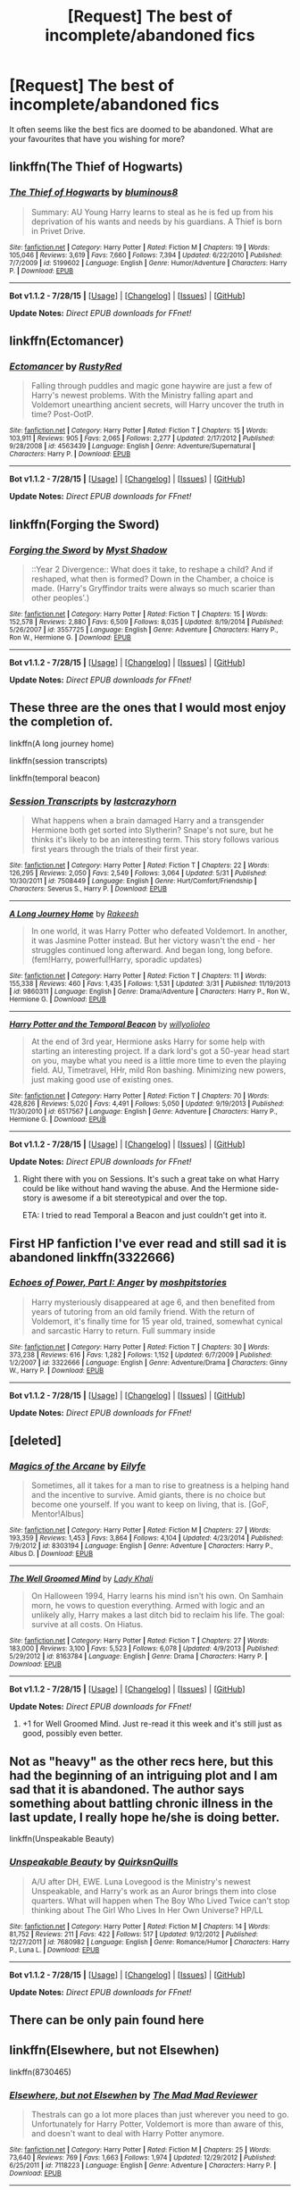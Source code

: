#+TITLE: [Request] The best of incomplete/abandoned fics

* [Request] The best of incomplete/abandoned fics
:PROPERTIES:
:Score: 10
:DateUnix: 1440177603.0
:DateShort: 2015-Aug-21
:FlairText: Request
:END:
It often seems like the best fics are doomed to be abandoned. What are your favourites that have you wishing for more?


** linkffn(The Thief of Hogwarts)
:PROPERTIES:
:Score: 11
:DateUnix: 1440178136.0
:DateShort: 2015-Aug-21
:END:

*** [[http://www.fanfiction.net/s/5199602/1/][*/The Thief of Hogwarts/*]] by [[https://www.fanfiction.net/u/1867176/bluminous8][/bluminous8/]]

#+begin_quote
  Summary: AU Young Harry learns to steal as he is fed up from his deprivation of his wants and needs by his guardians. A Thief is born in Privet Drive.
#+end_quote

^{/Site/: [[http://www.fanfiction.net/][fanfiction.net]] *|* /Category/: Harry Potter *|* /Rated/: Fiction M *|* /Chapters/: 19 *|* /Words/: 105,046 *|* /Reviews/: 3,619 *|* /Favs/: 7,660 *|* /Follows/: 7,394 *|* /Updated/: 6/22/2010 *|* /Published/: 7/7/2009 *|* /id/: 5199602 *|* /Language/: English *|* /Genre/: Humor/Adventure *|* /Characters/: Harry P. *|* /Download/: [[http://www.p0ody-files.com/ff_to_ebook/mobile/makeEpub.php?id=5199602][EPUB]]}

--------------

*Bot v1.1.2 - 7/28/15* *|* [[[https://github.com/tusing/reddit-ffn-bot/wiki/Usage][Usage]]] | [[[https://github.com/tusing/reddit-ffn-bot/wiki/Changelog][Changelog]]] | [[[https://github.com/tusing/reddit-ffn-bot/issues/][Issues]]] | [[[https://github.com/tusing/reddit-ffn-bot/][GitHub]]]

*Update Notes:* /Direct EPUB downloads for FFnet!/
:PROPERTIES:
:Author: FanfictionBot
:Score: 3
:DateUnix: 1440178157.0
:DateShort: 2015-Aug-21
:END:


** linkffn(Ectomancer)
:PROPERTIES:
:Author: iknowwhenyoureawake
:Score: 7
:DateUnix: 1440183571.0
:DateShort: 2015-Aug-21
:END:

*** [[http://www.fanfiction.net/s/4563439/1/][*/Ectomancer/*]] by [[https://www.fanfiction.net/u/1548491/RustyRed][/RustyRed/]]

#+begin_quote
  Falling through puddles and magic gone haywire are just a few of Harry's newest problems. With the Ministry falling apart and Voldemort unearthing ancient secrets, will Harry uncover the truth in time? Post-OotP.
#+end_quote

^{/Site/: [[http://www.fanfiction.net/][fanfiction.net]] *|* /Category/: Harry Potter *|* /Rated/: Fiction T *|* /Chapters/: 15 *|* /Words/: 103,911 *|* /Reviews/: 905 *|* /Favs/: 2,065 *|* /Follows/: 2,277 *|* /Updated/: 2/17/2012 *|* /Published/: 9/28/2008 *|* /id/: 4563439 *|* /Language/: English *|* /Genre/: Adventure/Supernatural *|* /Characters/: Harry P. *|* /Download/: [[http://www.p0ody-files.com/ff_to_ebook/mobile/makeEpub.php?id=4563439][EPUB]]}

--------------

*Bot v1.1.2 - 7/28/15* *|* [[[https://github.com/tusing/reddit-ffn-bot/wiki/Usage][Usage]]] | [[[https://github.com/tusing/reddit-ffn-bot/wiki/Changelog][Changelog]]] | [[[https://github.com/tusing/reddit-ffn-bot/issues/][Issues]]] | [[[https://github.com/tusing/reddit-ffn-bot/][GitHub]]]

*Update Notes:* /Direct EPUB downloads for FFnet!/
:PROPERTIES:
:Author: FanfictionBot
:Score: 3
:DateUnix: 1440183827.0
:DateShort: 2015-Aug-21
:END:


** linkffn(Forging the Sword)
:PROPERTIES:
:Author: midasgoldentouch
:Score: 6
:DateUnix: 1440182921.0
:DateShort: 2015-Aug-21
:END:

*** [[http://www.fanfiction.net/s/3557725/1/][*/Forging the Sword/*]] by [[https://www.fanfiction.net/u/318654/Myst-Shadow][/Myst Shadow/]]

#+begin_quote
  ::Year 2 Divergence:: What does it take, to reshape a child? And if reshaped, what then is formed? Down in the Chamber, a choice is made. (Harry's Gryffindor traits were always so much scarier than other peoples'.)
#+end_quote

^{/Site/: [[http://www.fanfiction.net/][fanfiction.net]] *|* /Category/: Harry Potter *|* /Rated/: Fiction T *|* /Chapters/: 15 *|* /Words/: 152,578 *|* /Reviews/: 2,880 *|* /Favs/: 6,509 *|* /Follows/: 8,035 *|* /Updated/: 8/19/2014 *|* /Published/: 5/26/2007 *|* /id/: 3557725 *|* /Language/: English *|* /Genre/: Adventure *|* /Characters/: Harry P., Ron W., Hermione G. *|* /Download/: [[http://www.p0ody-files.com/ff_to_ebook/mobile/makeEpub.php?id=3557725][EPUB]]}

--------------

*Bot v1.1.2 - 7/28/15* *|* [[[https://github.com/tusing/reddit-ffn-bot/wiki/Usage][Usage]]] | [[[https://github.com/tusing/reddit-ffn-bot/wiki/Changelog][Changelog]]] | [[[https://github.com/tusing/reddit-ffn-bot/issues/][Issues]]] | [[[https://github.com/tusing/reddit-ffn-bot/][GitHub]]]

*Update Notes:* /Direct EPUB downloads for FFnet!/
:PROPERTIES:
:Author: FanfictionBot
:Score: 5
:DateUnix: 1440182958.0
:DateShort: 2015-Aug-21
:END:


** These three are the ones that I would most enjoy the completion of.

linkffn(A long journey home)

linkffn(session transcripts)

linkffn(temporal beacon)
:PROPERTIES:
:Score: 3
:DateUnix: 1440192695.0
:DateShort: 2015-Aug-22
:END:

*** [[http://www.fanfiction.net/s/7508449/1/][*/Session Transcripts/*]] by [[https://www.fanfiction.net/u/1715129/lastcrazyhorn][/lastcrazyhorn/]]

#+begin_quote
  What happens when a brain damaged Harry and a transgender Hermione both get sorted into Slytherin? Snape's not sure, but he thinks it's likely to be an interesting term. This story follows various first years through the trials of their first year.
#+end_quote

^{/Site/: [[http://www.fanfiction.net/][fanfiction.net]] *|* /Category/: Harry Potter *|* /Rated/: Fiction T *|* /Chapters/: 22 *|* /Words/: 126,295 *|* /Reviews/: 2,050 *|* /Favs/: 2,549 *|* /Follows/: 3,064 *|* /Updated/: 5/31 *|* /Published/: 10/30/2011 *|* /id/: 7508449 *|* /Language/: English *|* /Genre/: Hurt/Comfort/Friendship *|* /Characters/: Severus S., Harry P. *|* /Download/: [[http://www.p0ody-files.com/ff_to_ebook/mobile/makeEpub.php?id=7508449][EPUB]]}

--------------

[[http://www.fanfiction.net/s/9860311/1/][*/A Long Journey Home/*]] by [[https://www.fanfiction.net/u/236698/Rakeesh][/Rakeesh/]]

#+begin_quote
  In one world, it was Harry Potter who defeated Voldemort. In another, it was Jasmine Potter instead. But her victory wasn't the end - her struggles continued long afterward. And began long, long before. (fem!Harry, powerful!Harry, sporadic updates)
#+end_quote

^{/Site/: [[http://www.fanfiction.net/][fanfiction.net]] *|* /Category/: Harry Potter *|* /Rated/: Fiction T *|* /Chapters/: 11 *|* /Words/: 155,338 *|* /Reviews/: 460 *|* /Favs/: 1,435 *|* /Follows/: 1,531 *|* /Updated/: 3/31 *|* /Published/: 11/19/2013 *|* /id/: 9860311 *|* /Language/: English *|* /Genre/: Drama/Adventure *|* /Characters/: Harry P., Ron W., Hermione G. *|* /Download/: [[http://www.p0ody-files.com/ff_to_ebook/mobile/makeEpub.php?id=9860311][EPUB]]}

--------------

[[http://www.fanfiction.net/s/6517567/1/][*/Harry Potter and the Temporal Beacon/*]] by [[https://www.fanfiction.net/u/2620084/willyolioleo][/willyolioleo/]]

#+begin_quote
  At the end of 3rd year, Hermione asks Harry for some help with starting an interesting project. If a dark lord's got a 50-year head start on you, maybe what you need is a little more time to even the playing field. AU, Timetravel, HHr, mild Ron bashing. Minimizing new powers, just making good use of existing ones.
#+end_quote

^{/Site/: [[http://www.fanfiction.net/][fanfiction.net]] *|* /Category/: Harry Potter *|* /Rated/: Fiction T *|* /Chapters/: 70 *|* /Words/: 428,826 *|* /Reviews/: 5,020 *|* /Favs/: 4,491 *|* /Follows/: 5,050 *|* /Updated/: 9/19/2013 *|* /Published/: 11/30/2010 *|* /id/: 6517567 *|* /Language/: English *|* /Genre/: Adventure *|* /Characters/: Harry P., Hermione G. *|* /Download/: [[http://www.p0ody-files.com/ff_to_ebook/mobile/makeEpub.php?id=6517567][EPUB]]}

--------------

*Bot v1.1.2 - 7/28/15* *|* [[[https://github.com/tusing/reddit-ffn-bot/wiki/Usage][Usage]]] | [[[https://github.com/tusing/reddit-ffn-bot/wiki/Changelog][Changelog]]] | [[[https://github.com/tusing/reddit-ffn-bot/issues/][Issues]]] | [[[https://github.com/tusing/reddit-ffn-bot/][GitHub]]]

*Update Notes:* /Direct EPUB downloads for FFnet!/
:PROPERTIES:
:Author: FanfictionBot
:Score: 4
:DateUnix: 1440192794.0
:DateShort: 2015-Aug-22
:END:

**** Right there with you on Sessions. It's such a great take on what Harry could be like without hand waving the abuse. And the Hermione side-story is awesome if a bit stereotypical and over the top.

ETA: I tried to read Temporal a Beacon and just couldn't get into it.
:PROPERTIES:
:Author: Pooquey
:Score: 2
:DateUnix: 1440199586.0
:DateShort: 2015-Aug-22
:END:


** First HP fanfiction I've ever read and still sad it is abandoned linkffn(3322666)
:PROPERTIES:
:Author: Nemrodd
:Score: 3
:DateUnix: 1440183650.0
:DateShort: 2015-Aug-21
:END:

*** [[http://www.fanfiction.net/s/3322666/1/][*/Echoes of Power, Part I: Anger/*]] by [[https://www.fanfiction.net/u/1186469/moshpitstories][/moshpitstories/]]

#+begin_quote
  Harry mysteriously disappeared at age 6, and then benefited from years of tutoring from an old family friend. With the return of Voldemort, it's finally time for 15 year old, trained, somewhat cynical and sarcastic Harry to return. Full summary inside
#+end_quote

^{/Site/: [[http://www.fanfiction.net/][fanfiction.net]] *|* /Category/: Harry Potter *|* /Rated/: Fiction T *|* /Chapters/: 30 *|* /Words/: 373,238 *|* /Reviews/: 616 *|* /Favs/: 1,282 *|* /Follows/: 1,152 *|* /Updated/: 6/7/2009 *|* /Published/: 1/2/2007 *|* /id/: 3322666 *|* /Language/: English *|* /Genre/: Adventure/Drama *|* /Characters/: Ginny W., Harry P. *|* /Download/: [[http://www.p0ody-files.com/ff_to_ebook/mobile/makeEpub.php?id=3322666][EPUB]]}

--------------

*Bot v1.1.2 - 7/28/15* *|* [[[https://github.com/tusing/reddit-ffn-bot/wiki/Usage][Usage]]] | [[[https://github.com/tusing/reddit-ffn-bot/wiki/Changelog][Changelog]]] | [[[https://github.com/tusing/reddit-ffn-bot/issues/][Issues]]] | [[[https://github.com/tusing/reddit-ffn-bot/][GitHub]]]

*Update Notes:* /Direct EPUB downloads for FFnet!/
:PROPERTIES:
:Author: FanfictionBot
:Score: 2
:DateUnix: 1440183737.0
:DateShort: 2015-Aug-21
:END:


** [deleted]
:PROPERTIES:
:Score: 3
:DateUnix: 1440184081.0
:DateShort: 2015-Aug-21
:END:

*** [[http://www.fanfiction.net/s/8303194/1/][*/Magics of the Arcane/*]] by [[https://www.fanfiction.net/u/2552465/Eilyfe][/Eilyfe/]]

#+begin_quote
  Sometimes, all it takes for a man to rise to greatness is a helping hand and the incentive to survive. Amid giants, there is no choice but become one yourself. If you want to keep on living, that is. [GoF, Mentor!Albus]
#+end_quote

^{/Site/: [[http://www.fanfiction.net/][fanfiction.net]] *|* /Category/: Harry Potter *|* /Rated/: Fiction M *|* /Chapters/: 27 *|* /Words/: 193,359 *|* /Reviews/: 1,453 *|* /Favs/: 3,864 *|* /Follows/: 4,104 *|* /Updated/: 4/23/2014 *|* /Published/: 7/9/2012 *|* /id/: 8303194 *|* /Language/: English *|* /Genre/: Adventure *|* /Characters/: Harry P., Albus D. *|* /Download/: [[http://www.p0ody-files.com/ff_to_ebook/mobile/makeEpub.php?id=8303194][EPUB]]}

--------------

[[http://www.fanfiction.net/s/8163784/1/][*/The Well Groomed Mind/*]] by [[https://www.fanfiction.net/u/1509740/Lady-Khali][/Lady Khali/]]

#+begin_quote
  On Halloween 1994, Harry learns his mind isn't his own. On Samhain morn, he vows to question everything. Armed with logic and an unlikely ally, Harry makes a last ditch bid to reclaim his life. The goal: survive at all costs. On Hiatus.
#+end_quote

^{/Site/: [[http://www.fanfiction.net/][fanfiction.net]] *|* /Category/: Harry Potter *|* /Rated/: Fiction T *|* /Chapters/: 27 *|* /Words/: 183,000 *|* /Reviews/: 3,100 *|* /Favs/: 5,523 *|* /Follows/: 6,078 *|* /Updated/: 4/9/2013 *|* /Published/: 5/29/2012 *|* /id/: 8163784 *|* /Language/: English *|* /Genre/: Drama *|* /Characters/: Harry P. *|* /Download/: [[http://www.p0ody-files.com/ff_to_ebook/mobile/makeEpub.php?id=8163784][EPUB]]}

--------------

*Bot v1.1.2 - 7/28/15* *|* [[[https://github.com/tusing/reddit-ffn-bot/wiki/Usage][Usage]]] | [[[https://github.com/tusing/reddit-ffn-bot/wiki/Changelog][Changelog]]] | [[[https://github.com/tusing/reddit-ffn-bot/issues/][Issues]]] | [[[https://github.com/tusing/reddit-ffn-bot/][GitHub]]]

*Update Notes:* /Direct EPUB downloads for FFnet!/
:PROPERTIES:
:Author: FanfictionBot
:Score: 1
:DateUnix: 1440184107.0
:DateShort: 2015-Aug-21
:END:

**** +1 for Well Groomed Mind. Just re-read it this week and it's still just as good, possibly even better.
:PROPERTIES:
:Author: Pooquey
:Score: 1
:DateUnix: 1440199808.0
:DateShort: 2015-Aug-22
:END:


** Not as "heavy" as the other recs here, but this had the beginning of an intriguing plot and I am sad that it is abandoned. The author says something about battling chronic illness in the last update, I really hope he/she is doing better.

linkffn(Unspeakable Beauty)
:PROPERTIES:
:Author: beige_88
:Score: 3
:DateUnix: 1440241940.0
:DateShort: 2015-Aug-22
:END:

*** [[http://www.fanfiction.net/s/7680982/1/][*/Unspeakable Beauty/*]] by [[https://www.fanfiction.net/u/1686298/QuirksnQuills][/QuirksnQuills/]]

#+begin_quote
  A/U after DH, EWE. Luna Lovegood is the Ministry's newest Unspeakable, and Harry's work as an Auror brings them into close quarters. What will happen when The Boy Who Lived Twice can't stop thinking about The Girl Who Lives In Her Own Universe? HP/LL
#+end_quote

^{/Site/: [[http://www.fanfiction.net/][fanfiction.net]] *|* /Category/: Harry Potter *|* /Rated/: Fiction M *|* /Chapters/: 14 *|* /Words/: 81,752 *|* /Reviews/: 211 *|* /Favs/: 422 *|* /Follows/: 517 *|* /Updated/: 9/12/2012 *|* /Published/: 12/27/2011 *|* /id/: 7680982 *|* /Language/: English *|* /Genre/: Romance/Humor *|* /Characters/: Harry P., Luna L. *|* /Download/: [[http://www.p0ody-files.com/ff_to_ebook/mobile/makeEpub.php?id=7680982][EPUB]]}

--------------

*Bot v1.1.2 - 7/28/15* *|* [[[https://github.com/tusing/reddit-ffn-bot/wiki/Usage][Usage]]] | [[[https://github.com/tusing/reddit-ffn-bot/wiki/Changelog][Changelog]]] | [[[https://github.com/tusing/reddit-ffn-bot/issues/][Issues]]] | [[[https://github.com/tusing/reddit-ffn-bot/][GitHub]]]

*Update Notes:* /Direct EPUB downloads for FFnet!/
:PROPERTIES:
:Author: FanfictionBot
:Score: 2
:DateUnix: 1440241959.0
:DateShort: 2015-Aug-22
:END:


** There can be only pain found here
:PROPERTIES:
:Score: 4
:DateUnix: 1440284285.0
:DateShort: 2015-Aug-23
:END:


** linkffn(Elsewhere, but not Elsewhen)

linkffn(8730465)
:PROPERTIES:
:Author: howtopleaseme
:Score: 2
:DateUnix: 1440185558.0
:DateShort: 2015-Aug-22
:END:

*** [[http://www.fanfiction.net/s/7118223/1/][*/Elsewhere, but not Elsewhen/*]] by [[https://www.fanfiction.net/u/699762/The-Mad-Mad-Reviewer][/The Mad Mad Reviewer/]]

#+begin_quote
  Thestrals can go a lot more places than just wherever you need to go. Unfortunately for Harry Potter, Voldemort is more than aware of this, and doesn't want to deal with Harry Potter anymore.
#+end_quote

^{/Site/: [[http://www.fanfiction.net/][fanfiction.net]] *|* /Category/: Harry Potter *|* /Rated/: Fiction M *|* /Chapters/: 25 *|* /Words/: 73,640 *|* /Reviews/: 769 *|* /Favs/: 1,663 *|* /Follows/: 1,974 *|* /Updated/: 12/29/2012 *|* /Published/: 6/25/2011 *|* /id/: 7118223 *|* /Language/: English *|* /Genre/: Adventure *|* /Characters/: Harry P. *|* /Download/: [[http://www.p0ody-files.com/ff_to_ebook/mobile/makeEpub.php?id=7118223][EPUB]]}

--------------

[[http://www.fanfiction.net/s/8730465/1/][*/C'est La Vie/*]] by [[https://www.fanfiction.net/u/4019839/cywscross][/cywscross/]]

#+begin_quote
  A year after the war ends, Fate takes the opportunity to toss her favourite hero into a different dimension to repay her debt. A new life in exchange for having fulfilled her prophecy. Harry just wants to know why he has no say in the matter. And why Fate thinks that his hero complex won't eventually kick in. Then again, that might be exactly why Fate dumped him there.
#+end_quote

^{/Site/: [[http://www.fanfiction.net/][fanfiction.net]] *|* /Category/: Harry Potter *|* /Rated/: Fiction T *|* /Chapters/: 9 *|* /Words/: 107,884 *|* /Reviews/: 4,166 *|* /Favs/: 9,115 *|* /Follows/: 9,478 *|* /Updated/: 5/9/2013 *|* /Published/: 11/23/2012 *|* /id/: 8730465 *|* /Language/: English *|* /Genre/: Adventure/Friendship *|* /Characters/: Harry P. *|* /Download/: [[http://www.p0ody-files.com/ff_to_ebook/mobile/makeEpub.php?id=8730465][EPUB]]}

--------------

*Bot v1.1.2 - 7/28/15* *|* [[[https://github.com/tusing/reddit-ffn-bot/wiki/Usage][Usage]]] | [[[https://github.com/tusing/reddit-ffn-bot/wiki/Changelog][Changelog]]] | [[[https://github.com/tusing/reddit-ffn-bot/issues/][Issues]]] | [[[https://github.com/tusing/reddit-ffn-bot/][GitHub]]]

*Update Notes:* /Direct EPUB downloads for FFnet!/
:PROPERTIES:
:Author: FanfictionBot
:Score: 1
:DateUnix: 1440185633.0
:DateShort: 2015-Aug-22
:END:


*** Just recced EbnE.
:PROPERTIES:
:Author: Karinta
:Score: 1
:DateUnix: 1440205273.0
:DateShort: 2015-Aug-22
:END:


** How about this one ? linkffn(3951749)

I always wanted to read more, it seemed like a nicely made time-travel story. A bit odd considering HP was an old man in teen body but i've seen worse offenders.
:PROPERTIES:
:Author: webxro
:Score: 2
:DateUnix: 1440201657.0
:DateShort: 2015-Aug-22
:END:

*** [[http://www.fanfiction.net/s/3951749/1/][*/Harry Potter and the Quantum Leap/*]] by [[https://www.fanfiction.net/u/1330896/Seel-vor][/Seel'vor/]]

#+begin_quote
  Harry Potter won the Second Blood War and defeated his enemies... and was left with nothing. Decades later, he contributes to the creation of a revolutionary new piece of technology and destroys the future in order to rewrite his own past...
#+end_quote

^{/Site/: [[http://www.fanfiction.net/][fanfiction.net]] *|* /Category/: Harry Potter *|* /Rated/: Fiction M *|* /Chapters/: 42 *|* /Words/: 274,521 *|* /Reviews/: 4,586 *|* /Favs/: 6,339 *|* /Follows/: 6,452 *|* /Updated/: 10/28/2010 *|* /Published/: 12/17/2007 *|* /id/: 3951749 *|* /Language/: English *|* /Genre/: Adventure/Romance *|* /Characters/: Harry P., Hermione G. *|* /Download/: [[http://www.p0ody-files.com/ff_to_ebook/mobile/makeEpub.php?id=3951749][EPUB]]}

--------------

*Bot v1.1.2 - 7/28/15* *|* [[[https://github.com/tusing/reddit-ffn-bot/wiki/Usage][Usage]]] | [[[https://github.com/tusing/reddit-ffn-bot/wiki/Changelog][Changelog]]] | [[[https://github.com/tusing/reddit-ffn-bot/issues/][Issues]]] | [[[https://github.com/tusing/reddit-ffn-bot/][GitHub]]]

*Update Notes:* /Direct EPUB downloads for FFnet!/
:PROPERTIES:
:Author: FanfictionBot
:Score: 1
:DateUnix: 1440201727.0
:DateShort: 2015-Aug-22
:END:


** linkffn(Deprived)
:PROPERTIES:
:Author: razminr11
:Score: 2
:DateUnix: 1440208848.0
:DateShort: 2015-Aug-22
:END:

*** [[http://www.fanfiction.net/s/7402590/1/][*/Deprived/*]] by [[https://www.fanfiction.net/u/3269586/The-Crimson-Lord][/The Crimson Lord/]]

#+begin_quote
  On that fateful day, two Potters were born. One was destined to be the Boy-Who-Lived. The other was forgotten by the Wizarding World. Now, as the Triwizard Tournament nears, a strange boy is contracted to defend a beautiful girl.
#+end_quote

^{/Site/: [[http://www.fanfiction.net/][fanfiction.net]] *|* /Category/: Harry Potter *|* /Rated/: Fiction M *|* /Chapters/: 19 *|* /Words/: 159,330 *|* /Reviews/: 3,484 *|* /Favs/: 8,041 *|* /Follows/: 8,147 *|* /Updated/: 4/29/2012 *|* /Published/: 9/22/2011 *|* /id/: 7402590 *|* /Language/: English *|* /Genre/: Adventure/Romance *|* /Characters/: Harry P., Fleur D. *|* /Download/: [[http://www.p0ody-files.com/ff_to_ebook/mobile/makeEpub.php?id=7402590][EPUB]]}

--------------

*Bot v1.1.2 - 7/28/15* *|* [[[https://github.com/tusing/reddit-ffn-bot/wiki/Usage][Usage]]] | [[[https://github.com/tusing/reddit-ffn-bot/wiki/Changelog][Changelog]]] | [[[https://github.com/tusing/reddit-ffn-bot/issues/][Issues]]] | [[[https://github.com/tusing/reddit-ffn-bot/][GitHub]]]

*Update Notes:* /Direct EPUB downloads for FFnet!/
:PROPERTIES:
:Author: FanfictionBot
:Score: 2
:DateUnix: 1440208892.0
:DateShort: 2015-Aug-22
:END:


*** Ugh this one hurts. Such a good story
:PROPERTIES:
:Author: face19171
:Score: 2
:DateUnix: 1440213314.0
:DateShort: 2015-Aug-22
:END:


** The Marriage Stone is great Snarry.

[[https://www.fanfiction.net/s/3484954/1/The-Marriage-Stone]]
:PROPERTIES:
:Author: TheKnightsTippler
:Score: 2
:DateUnix: 1440269604.0
:DateShort: 2015-Aug-22
:END:

*** ffnbot!parent
:PROPERTIES:
:Score: 1
:DateUnix: 1440300254.0
:DateShort: 2015-Aug-23
:END:


*** [[http://www.fanfiction.net/s/3484954/1/][*/The Marriage Stone/*]] by [[https://www.fanfiction.net/u/1253890/Josephine-Darcy][/Josephine Darcy/]]

#+begin_quote
  SSHP. To avoid the machinations of the Ministry, Harry must marry a reluctant Severus Snape. But marriage to Snape is only the beginning of Harry's problems. Voldemort has returned, and before too long Harry's marriage may determine the world's fate.
#+end_quote

^{/Site/: [[http://www.fanfiction.net/][fanfiction.net]] *|* /Category/: Harry Potter *|* /Rated/: Fiction M *|* /Chapters/: 77 *|* /Words/: 381,147 *|* /Reviews/: 13,637 *|* /Favs/: 8,041 *|* /Follows/: 6,656 *|* /Updated/: 3/30/2008 *|* /Published/: 4/9/2007 *|* /id/: 3484954 *|* /Language/: English *|* /Genre/: Romance/Adventure *|* /Characters/: Harry P., Severus S. *|* /Download/: [[http://www.p0ody-files.com/ff_to_ebook/mobile/makeEpub.php?id=3484954][EPUB]]}

--------------

*Bot v1.1.2 - 7/28/15* *|* [[[https://github.com/tusing/reddit-ffn-bot/wiki/Usage][Usage]]] | [[[https://github.com/tusing/reddit-ffn-bot/wiki/Changelog][Changelog]]] | [[[https://github.com/tusing/reddit-ffn-bot/issues/][Issues]]] | [[[https://github.com/tusing/reddit-ffn-bot/][GitHub]]]

*Update Notes:* /Direct EPUB downloads for FFnet!/
:PROPERTIES:
:Author: FanfictionBot
:Score: 1
:DateUnix: 1440300299.0
:DateShort: 2015-Aug-23
:END:


** Falling Further In by kaz2: "completed" in the way that once she abandoned it 4 chapters or less before the end, she posted a summary in bullet points. I was heartbroken, because I was so in love with it.
:PROPERTIES:
:Author: soulofmind
:Score: 2
:DateUnix: 1441387400.0
:DateShort: 2015-Sep-04
:END:


** [deleted]
:PROPERTIES:
:Score: 1
:DateUnix: 1440180644.0
:DateShort: 2015-Aug-21
:END:

*** [[http://www.fanfiction.net/s/5318075/1/][*/A Magical World/*]] by [[https://www.fanfiction.net/u/100447/Miranda-Flairgold][/Miranda Flairgold/]]

#+begin_quote
  Last fic in the trilogy! Demons invaded Earth intent on enslaving all magical life. But they miscalculated...the Earthling's magic is stronger than they suspected, and far more dangerous. Now the survivors regroup in the new magical world, to fight back.
#+end_quote

^{/Site/: [[http://www.fanfiction.net/][fanfiction.net]] *|* /Category/: Harry Potter *|* /Rated/: Fiction M *|* /Chapters/: 2 *|* /Words/: 31,170 *|* /Reviews/: 1,682 *|* /Favs/: 2,902 *|* /Follows/: 2,986 *|* /Updated/: 11/3/2009 *|* /Published/: 8/20/2009 *|* /id/: 5318075 *|* /Language/: English *|* /Download/: [[http://www.p0ody-files.com/ff_to_ebook/mobile/makeEpub.php?id=5318075][EPUB]]}

--------------

[[http://www.fanfiction.net/s/2636963/1/][*/Harry Potter and the Nightmares of Futures Past/*]] by [[https://www.fanfiction.net/u/884184/S-TarKan][/S'TarKan/]]

#+begin_quote
  The war is over. Too bad no one is left to celebrate. Harry makes a desperate plan to go back in time, even though it means returning Voldemort to life. Now an 11 year old Harry with 30 year old memories is starting Hogwarts. Can he get it right?
#+end_quote

^{/Site/: [[http://www.fanfiction.net/][fanfiction.net]] *|* /Category/: Harry Potter *|* /Rated/: Fiction T *|* /Chapters/: 41 *|* /Words/: 409,130 *|* /Reviews/: 13,511 *|* /Favs/: 17,644 *|* /Follows/: 16,768 *|* /Updated/: 4/7 *|* /Published/: 10/28/2005 *|* /id/: 2636963 *|* /Language/: English *|* /Genre/: Adventure/Romance *|* /Characters/: Harry P., Ginny W. *|* /Download/: [[http://www.p0ody-files.com/ff_to_ebook/mobile/makeEpub.php?id=2636963][EPUB]]}

--------------

[[http://www.fanfiction.net/s/4612714/1/][*/Knowledge is Power/*]] by [[https://www.fanfiction.net/u/1451358/robst][/robst/]]

#+begin_quote
  When Hermione gets cursed at the Ministry, Harry and the Death Eaters discover the power he knows not. Unleashing this power has far reaching consequences. Weasley and Dumbledore bashing -- time travel story that's hopefully different.
#+end_quote

^{/Site/: [[http://www.fanfiction.net/][fanfiction.net]] *|* /Category/: Harry Potter *|* /Rated/: Fiction T *|* /Chapters/: 30 *|* /Words/: 178,331 *|* /Reviews/: 3,115 *|* /Favs/: 6,185 *|* /Follows/: 2,481 *|* /Updated/: 4/29/2009 *|* /Published/: 10/23/2008 *|* /Status/: Complete *|* /id/: 4612714 *|* /Language/: English *|* /Genre/: Humor/Romance *|* /Characters/: <Harry P., Hermione G.> *|* /Download/: [[http://www.p0ody-files.com/ff_to_ebook/mobile/makeEpub.php?id=4612714][EPUB]]}

--------------

[[http://www.fanfiction.net/s/4924075/1/][*/Free Life/*]] by [[https://www.fanfiction.net/u/1049281/fake-a-smile][/fake a smile/]]

#+begin_quote
  Sequel to Taking Control. Harry starts taking the fight to the Death Eaters as the Order members are forced to make some very difficult decisions. Will Dumbledore see the benefit of working with Harry or continue to try to keep him out of the war?
#+end_quote

^{/Site/: [[http://www.fanfiction.net/][fanfiction.net]] *|* /Category/: Harry Potter *|* /Rated/: Fiction M *|* /Chapters/: 6 *|* /Words/: 72,568 *|* /Reviews/: 899 *|* /Favs/: 2,352 *|* /Follows/: 2,902 *|* /Updated/: 10/16/2011 *|* /Published/: 3/15/2009 *|* /id/: 4924075 *|* /Language/: English *|* /Characters/: Harry P., Ginny W. *|* /Download/: [[http://www.p0ody-files.com/ff_to_ebook/mobile/makeEpub.php?id=4924075][EPUB]]}

--------------

*Bot v1.1.2 - 7/28/15* *|* [[[https://github.com/tusing/reddit-ffn-bot/wiki/Usage][Usage]]] | [[[https://github.com/tusing/reddit-ffn-bot/wiki/Changelog][Changelog]]] | [[[https://github.com/tusing/reddit-ffn-bot/issues/][Issues]]] | [[[https://github.com/tusing/reddit-ffn-bot/][GitHub]]]

*Update Notes:* /Direct EPUB downloads for FFnet!/
:PROPERTIES:
:Author: FanfictionBot
:Score: 0
:DateUnix: 1440180731.0
:DateShort: 2015-Aug-21
:END:


** linkffn(Knowledge is Power by Nkari127)

I just finished reading this one not knowing it was abandoned (my fault, shouldn't have skimmed the AN), Pretty good fic. Harry's a dick but still impressively intelligent and pretty funny.

Here's a few others off the top of my head. Still worth reading.

linkffn(Harry Potter and the Nightmares of Futures Past) linkffn(Free Life by Fake a Smile) linkffn(A Magical World by Miranda Flairgold)
:PROPERTIES:
:Author: ItsthelifeIchose
:Score: 1
:DateUnix: 1440180795.0
:DateShort: 2015-Aug-21
:END:

*** [[http://www.fanfiction.net/s/5318075/1/][*/A Magical World/*]] by [[https://www.fanfiction.net/u/100447/Miranda-Flairgold][/Miranda Flairgold/]]

#+begin_quote
  Last fic in the trilogy! Demons invaded Earth intent on enslaving all magical life. But they miscalculated...the Earthling's magic is stronger than they suspected, and far more dangerous. Now the survivors regroup in the new magical world, to fight back.
#+end_quote

^{/Site/: [[http://www.fanfiction.net/][fanfiction.net]] *|* /Category/: Harry Potter *|* /Rated/: Fiction M *|* /Chapters/: 2 *|* /Words/: 31,170 *|* /Reviews/: 1,682 *|* /Favs/: 2,902 *|* /Follows/: 2,986 *|* /Updated/: 11/3/2009 *|* /Published/: 8/20/2009 *|* /id/: 5318075 *|* /Language/: English *|* /Download/: [[http://www.p0ody-files.com/ff_to_ebook/mobile/makeEpub.php?id=5318075][EPUB]]}

--------------

[[http://www.fanfiction.net/s/2636963/1/][*/Harry Potter and the Nightmares of Futures Past/*]] by [[https://www.fanfiction.net/u/884184/S-TarKan][/S'TarKan/]]

#+begin_quote
  The war is over. Too bad no one is left to celebrate. Harry makes a desperate plan to go back in time, even though it means returning Voldemort to life. Now an 11 year old Harry with 30 year old memories is starting Hogwarts. Can he get it right?
#+end_quote

^{/Site/: [[http://www.fanfiction.net/][fanfiction.net]] *|* /Category/: Harry Potter *|* /Rated/: Fiction T *|* /Chapters/: 41 *|* /Words/: 409,130 *|* /Reviews/: 13,511 *|* /Favs/: 17,644 *|* /Follows/: 16,768 *|* /Updated/: 4/7 *|* /Published/: 10/28/2005 *|* /id/: 2636963 *|* /Language/: English *|* /Genre/: Adventure/Romance *|* /Characters/: Harry P., Ginny W. *|* /Download/: [[http://www.p0ody-files.com/ff_to_ebook/mobile/makeEpub.php?id=2636963][EPUB]]}

--------------

[[http://www.fanfiction.net/s/5142565/1/][*/Knowledge is Power/*]] by [[https://www.fanfiction.net/u/287810/Nkari127][/Nkari127/]]

#+begin_quote
  AU. Harry is two years older than canon and raised by Remus. Neville is BWL. Story of Harry's search for knowledge to cure his mother. Snarky characters, witty humor, Quidditch, deeply developed OCs. Harry/Fleur.
#+end_quote

^{/Site/: [[http://www.fanfiction.net/][fanfiction.net]] *|* /Category/: Harry Potter *|* /Rated/: Fiction M *|* /Chapters/: 29 *|* /Words/: 298,836 *|* /Reviews/: 401 *|* /Favs/: 2,667 *|* /Follows/: 1,323 *|* /Published/: 6/16/2009 *|* /id/: 5142565 *|* /Language/: English *|* /Genre/: Fantasy/Adventure *|* /Characters/: Harry P., Fleur D. *|* /Download/: [[http://www.p0ody-files.com/ff_to_ebook/mobile/makeEpub.php?id=5142565][EPUB]]}

--------------

[[http://www.fanfiction.net/s/4924075/1/][*/Free Life/*]] by [[https://www.fanfiction.net/u/1049281/fake-a-smile][/fake a smile/]]

#+begin_quote
  Sequel to Taking Control. Harry starts taking the fight to the Death Eaters as the Order members are forced to make some very difficult decisions. Will Dumbledore see the benefit of working with Harry or continue to try to keep him out of the war?
#+end_quote

^{/Site/: [[http://www.fanfiction.net/][fanfiction.net]] *|* /Category/: Harry Potter *|* /Rated/: Fiction M *|* /Chapters/: 6 *|* /Words/: 72,568 *|* /Reviews/: 899 *|* /Favs/: 2,352 *|* /Follows/: 2,902 *|* /Updated/: 10/16/2011 *|* /Published/: 3/15/2009 *|* /id/: 4924075 *|* /Language/: English *|* /Characters/: Harry P., Ginny W. *|* /Download/: [[http://www.p0ody-files.com/ff_to_ebook/mobile/makeEpub.php?id=4924075][EPUB]]}

--------------

*Bot v1.1.2 - 7/28/15* *|* [[[https://github.com/tusing/reddit-ffn-bot/wiki/Usage][Usage]]] | [[[https://github.com/tusing/reddit-ffn-bot/wiki/Changelog][Changelog]]] | [[[https://github.com/tusing/reddit-ffn-bot/issues/][Issues]]] | [[[https://github.com/tusing/reddit-ffn-bot/][GitHub]]]

*Update Notes:* /Direct EPUB downloads for FFnet!/
:PROPERTIES:
:Author: FanfictionBot
:Score: 1
:DateUnix: 1440180883.0
:DateShort: 2015-Aug-21
:END:


*** Knowledge is power is my favorite of all time. Yeah it's self gratifying and has a ridiculously OP protagonist its still so fun to read with amazing OC's
:PROPERTIES:
:Author: ChigChiggimuh
:Score: 1
:DateUnix: 1440209606.0
:DateShort: 2015-Aug-22
:END:

**** I definitely liked it, it was very well written and Archie, Stephy-bear and the vampires were great OCs. My only complaint was that for all they alluded to Harry's magical prowess, we never really got to see it.
:PROPERTIES:
:Author: ItsthelifeIchose
:Score: 1
:DateUnix: 1440213074.0
:DateShort: 2015-Aug-22
:END:

***** Yeah, for real. I even remember a line that was like "He hadn't even gone all out yet." Jesus I hope someone would write a good continuation
:PROPERTIES:
:Author: ChigChiggimuh
:Score: 1
:DateUnix: 1440213602.0
:DateShort: 2015-Aug-22
:END:


** linkffn(The Disillusionment of Draco Malfoy by Little Witch1). linkffn(Finding Himself by Minisinoo) - the sequel was abandoned. linkffn(The Story of the Guys by The Professional). Out of the Night by Raining Ink, which should be available somewhere.\\
This was a bit tricky - sometimes stories will go a whole year before another update, so YMMV
:PROPERTIES:
:Author: midasgoldentouch
:Score: 1
:DateUnix: 1440183458.0
:DateShort: 2015-Aug-21
:END:

*** I've actually got Out of the Night right here: [[https://www.dropbox.com/s/7psm44rqv4tantm/Out%20of%20the%20Night.html?dl=0]]

For some reason doesn't seem to like Firefox though Chrome works fine.
:PROPERTIES:
:Score: 2
:DateUnix: 1440207642.0
:DateShort: 2015-Aug-22
:END:

**** I may or may not be crying tears of joy right now. Sometimes I wish I could contact the author to ask if I could finish it, but I don't know if my chapters could match up that well with the beginning.
:PROPERTIES:
:Author: midasgoldentouch
:Score: 3
:DateUnix: 1440271074.0
:DateShort: 2015-Aug-22
:END:

***** Just ask. Someone on fanfiction.net someone did start to go on with it (according to the AN with permission) but only ever published on additional chapter - and the next time I looked for it, it was just as gone as the original.

It would be really awesome if someone tried again.
:PROPERTIES:
:Author: shiras_reddit
:Score: 1
:DateUnix: 1440330095.0
:DateShort: 2015-Aug-23
:END:


*** [[http://www.fanfiction.net/s/4594634/1/][*/FINDING HIMSELF/*]] by [[https://www.fanfiction.net/u/106720/Minisinoo][/Minisinoo/]]

#+begin_quote
  The-Boy-Who-Almost-Died has to figure out what it means that he didn't. Harry's tumultuous 5th year at Hogwarts is Cedric's 7th and final. Bound together by shared trauma, both boys fall under Ministry suspicion ... Who is Cedric Diggory? Cedric!Lives AU
#+end_quote

^{/Site/: [[http://www.fanfiction.net/][fanfiction.net]] *|* /Category/: Harry Potter *|* /Rated/: Fiction M *|* /Chapters/: 40 *|* /Words/: 350,952 *|* /Reviews/: 764 *|* /Favs/: 1,310 *|* /Follows/: 261 *|* /Updated/: 11/19/2008 *|* /Published/: 10/13/2008 *|* /Status/: Complete *|* /id/: 4594634 *|* /Language/: English *|* /Genre/: Suspense/Romance *|* /Characters/: Cedric D., Hermione G. *|* /Download/: [[http://www.p0ody-files.com/ff_to_ebook/mobile/makeEpub.php?id=4594634][EPUB]]}

--------------

[[http://www.fanfiction.net/s/2709487/1/][*/The Story of The Guys/*]] by [[https://www.fanfiction.net/u/933691/The-Professional][/The Professional/]]

#+begin_quote
  Spinoff to 'HP: The Lone Traveller'. The story of Harry James Potter, the brother of the supposed BoyWhoLived, and his friends... My take on the old 'Harry the brother of the BWL' & 'Harry the Slytherin' plotline.
#+end_quote

^{/Site/: [[http://www.fanfiction.net/][fanfiction.net]] *|* /Category/: Harry Potter *|* /Rated/: Fiction T *|* /Chapters/: 11 *|* /Words/: 79,166 *|* /Reviews/: 791 *|* /Favs/: 1,132 *|* /Follows/: 1,380 *|* /Updated/: 11/4/2009 *|* /Published/: 12/19/2005 *|* /id/: 2709487 *|* /Language/: English *|* /Genre/: Angst *|* /Characters/: Harry P., Padma P. *|* /Download/: [[http://www.p0ody-files.com/ff_to_ebook/mobile/makeEpub.php?id=2709487][EPUB]]}

--------------

[[http://www.fanfiction.net/s/6344443/1/][*/The Disillusionment of Draco Malfoy/*]] by [[https://www.fanfiction.net/u/65142/Little-Witch1][/Little Witch1/]]

#+begin_quote
  ...and His Accomplice Hermione Granger. DH AU. Short chapters. Two people, dissatisfied with their roles in the war, decide to make a change.
#+end_quote

^{/Site/: [[http://www.fanfiction.net/][fanfiction.net]] *|* /Category/: Harry Potter *|* /Rated/: Fiction M *|* /Chapters/: 34 *|* /Words/: 30,888 *|* /Reviews/: 222 *|* /Favs/: 196 *|* /Follows/: 309 *|* /Updated/: 8/6/2012 *|* /Published/: 9/22/2010 *|* /id/: 6344443 *|* /Language/: English *|* /Genre/: Romance *|* /Characters/: Draco M., Hermione G. *|* /Download/: [[http://www.p0ody-files.com/ff_to_ebook/mobile/makeEpub.php?id=6344443][EPUB]]}

--------------

*Bot v1.1.2 - 7/28/15* *|* [[[https://github.com/tusing/reddit-ffn-bot/wiki/Usage][Usage]]] | [[[https://github.com/tusing/reddit-ffn-bot/wiki/Changelog][Changelog]]] | [[[https://github.com/tusing/reddit-ffn-bot/issues/][Issues]]] | [[[https://github.com/tusing/reddit-ffn-bot/][GitHub]]]

*Update Notes:* /Direct EPUB downloads for FFnet!/
:PROPERTIES:
:Author: FanfictionBot
:Score: 1
:DateUnix: 1440183560.0
:DateShort: 2015-Aug-21
:END:


** linkffn(3787073)
:PROPERTIES:
:Author: deirox
:Score: 1
:DateUnix: 1440189848.0
:DateShort: 2015-Aug-22
:END:

*** [[http://www.fanfiction.net/s/3787073/1/][*/More Equal Than You Know/*]] by [[https://www.fanfiction.net/u/1352108/The-Obsidian-Warlock][/The Obsidian Warlock/]]

#+begin_quote
  AU. OVERHAUL IN PROGRESS: Read Ch.1 AN. On October 31st, 1981, Voldemort left behind a piece of his power and insanity. A Harry Potter with the abilities of a young Tom Riddle, and a hidden war between the Death Eaters and the Order of the Phoenix. HHr
#+end_quote

^{/Site/: [[http://www.fanfiction.net/][fanfiction.net]] *|* /Category/: Harry Potter *|* /Rated/: Fiction M *|* /Chapters/: 11 *|* /Words/: 144,955 *|* /Reviews/: 382 *|* /Favs/: 669 *|* /Follows/: 746 *|* /Updated/: 1/8/2008 *|* /Published/: 9/16/2007 *|* /id/: 3787073 *|* /Language/: English *|* /Genre/: Adventure/Romance *|* /Characters/: Harry P., Hermione G. *|* /Download/: [[http://www.p0ody-files.com/ff_to_ebook/mobile/makeEpub.php?id=3787073][EPUB]]}

--------------

*Bot v1.1.2 - 7/28/15* *|* [[[https://github.com/tusing/reddit-ffn-bot/wiki/Usage][Usage]]] | [[[https://github.com/tusing/reddit-ffn-bot/wiki/Changelog][Changelog]]] | [[[https://github.com/tusing/reddit-ffn-bot/issues/][Issues]]] | [[[https://github.com/tusing/reddit-ffn-bot/][GitHub]]]

*Update Notes:* /Direct EPUB downloads for FFnet!/
:PROPERTIES:
:Author: FanfictionBot
:Score: 1
:DateUnix: 1440189863.0
:DateShort: 2015-Aug-22
:END:


** linkffn(Elsewhere, but not Elsewhen)
:PROPERTIES:
:Author: Karinta
:Score: 1
:DateUnix: 1440205231.0
:DateShort: 2015-Aug-22
:END:

*** [[http://www.fanfiction.net/s/7118223/1/][*/Elsewhere, but not Elsewhen/*]] by [[https://www.fanfiction.net/u/699762/The-Mad-Mad-Reviewer][/The Mad Mad Reviewer/]]

#+begin_quote
  Thestrals can go a lot more places than just wherever you need to go. Unfortunately for Harry Potter, Voldemort is more than aware of this, and doesn't want to deal with Harry Potter anymore.
#+end_quote

^{/Site/: [[http://www.fanfiction.net/][fanfiction.net]] *|* /Category/: Harry Potter *|* /Rated/: Fiction M *|* /Chapters/: 25 *|* /Words/: 73,640 *|* /Reviews/: 769 *|* /Favs/: 1,663 *|* /Follows/: 1,974 *|* /Updated/: 12/29/2012 *|* /Published/: 6/25/2011 *|* /id/: 7118223 *|* /Language/: English *|* /Genre/: Adventure *|* /Characters/: Harry P. *|* /Download/: [[http://www.p0ody-files.com/ff_to_ebook/mobile/makeEpub.php?id=7118223][EPUB]]}

--------------

*Bot v1.1.2 - 7/28/15* *|* [[[https://github.com/tusing/reddit-ffn-bot/wiki/Usage][Usage]]] | [[[https://github.com/tusing/reddit-ffn-bot/wiki/Changelog][Changelog]]] | [[[https://github.com/tusing/reddit-ffn-bot/issues/][Issues]]] | [[[https://github.com/tusing/reddit-ffn-bot/][GitHub]]]

*Update Notes:* /Direct EPUB downloads for FFnet!/
:PROPERTIES:
:Author: FanfictionBot
:Score: 2
:DateUnix: 1440205291.0
:DateShort: 2015-Aug-22
:END:


** Self Slain Gods on Strange Altars. It's dark, beautiful, brutal and brilliant.
:PROPERTIES:
:Author: Judy-Lee
:Score: 1
:DateUnix: 1440207177.0
:DateShort: 2015-Aug-22
:END:

*** linkffn(Self Slain Gods on Strange Altars)
:PROPERTIES:
:Score: 1
:DateUnix: 1440207737.0
:DateShort: 2015-Aug-22
:END:

**** [[http://www.fanfiction.net/s/8869173/1/][*/Self Slain Gods on Strange Altars/*]] by [[https://www.fanfiction.net/u/3507169/scumblackentropy][/scumblackentropy/]]

#+begin_quote
  What do you want me to say, Granger? That you are mine and I am yours? You are. I am. Let's not fuck around.
#+end_quote

^{/Site/: [[http://www.fanfiction.net/][fanfiction.net]] *|* /Category/: Harry Potter *|* /Rated/: Fiction M *|* /Chapters/: 20 *|* /Words/: 159,345 *|* /Reviews/: 297 *|* /Favs/: 221 *|* /Follows/: 322 *|* /Updated/: 9/6/2013 *|* /Published/: 1/3/2013 *|* /id/: 8869173 *|* /Language/: English *|* /Genre/: Drama/Romance *|* /Characters/: Hermione G., Severus S. *|* /Download/: [[http://www.p0ody-files.com/ff_to_ebook/mobile/makeEpub.php?id=8869173][EPUB]]}

--------------

*Bot v1.1.2 - 7/28/15* *|* [[[https://github.com/tusing/reddit-ffn-bot/wiki/Usage][Usage]]] | [[[https://github.com/tusing/reddit-ffn-bot/wiki/Changelog][Changelog]]] | [[[https://github.com/tusing/reddit-ffn-bot/issues/][Issues]]] | [[[https://github.com/tusing/reddit-ffn-bot/][GitHub]]]

*Update Notes:* /Direct EPUB downloads for FFnet!/
:PROPERTIES:
:Author: FanfictionBot
:Score: 1
:DateUnix: 1440207805.0
:DateShort: 2015-Aug-22
:END:


**** Thanks for doing that I couldn't link from my phone.
:PROPERTIES:
:Author: Judy-Lee
:Score: 1
:DateUnix: 1440214227.0
:DateShort: 2015-Aug-22
:END:


** linkffn(7071466) linkffn(6935533)

Luna's Helping Hand, in particular, is so ridiculous and yet so uniquely /Luna/ that I really was sad the author vanished.
:PROPERTIES:
:Author: hchan1
:Score: 1
:DateUnix: 1440214815.0
:DateShort: 2015-Aug-22
:END:

*** [[http://www.fanfiction.net/s/6935533/1/][*/Luna's Helping Hand/*]] by [[https://www.fanfiction.net/u/2662787/Rex-Tims][/Rex Tims/]]

#+begin_quote
  Luna Lovegood has only one person she considers a friend and will go to extreme lengths to help him, including helping him find love with as many women as he can and convincing him it's the right thing to do.
#+end_quote

^{/Site/: [[http://www.fanfiction.net/][fanfiction.net]] *|* /Category/: Harry Potter *|* /Rated/: Fiction M *|* /Chapters/: 6 *|* /Words/: 33,937 *|* /Reviews/: 455 *|* /Favs/: 1,195 *|* /Follows/: 1,518 *|* /Updated/: 6/8/2011 *|* /Published/: 4/24/2011 *|* /id/: 6935533 *|* /Language/: English *|* /Genre/: Romance/Humor *|* /Characters/: Harry P., Luna L. *|* /Download/: [[http://www.p0ody-files.com/ff_to_ebook/mobile/makeEpub.php?id=6935533][EPUB]]}

--------------

[[http://www.fanfiction.net/s/7071466/1/][*/Absolute Loyalty/*]] by [[https://www.fanfiction.net/u/2662787/Rex-Tims][/Rex Tims/]]

#+begin_quote
  Harry, shunned as a Parselmouth, stumbles across a broken Luna locked in a cupboard. Through helping her, he begins something much more than a friendship that develops over the years. Something so much more.
#+end_quote

^{/Site/: [[http://www.fanfiction.net/][fanfiction.net]] *|* /Category/: Harry Potter *|* /Rated/: Fiction M *|* /Chapters/: 2 *|* /Words/: 11,645 *|* /Reviews/: 273 *|* /Favs/: 987 *|* /Follows/: 1,316 *|* /Updated/: 1/12/2012 *|* /Published/: 6/11/2011 *|* /id/: 7071466 *|* /Language/: English *|* /Genre/: Suspense/Friendship *|* /Characters/: Harry P., Luna L. *|* /Download/: [[http://www.p0ody-files.com/ff_to_ebook/mobile/makeEpub.php?id=7071466][EPUB]]}

--------------

*Bot v1.1.2 - 7/28/15* *|* [[[https://github.com/tusing/reddit-ffn-bot/wiki/Usage][Usage]]] | [[[https://github.com/tusing/reddit-ffn-bot/wiki/Changelog][Changelog]]] | [[[https://github.com/tusing/reddit-ffn-bot/issues/][Issues]]] | [[[https://github.com/tusing/reddit-ffn-bot/][GitHub]]]

*Update Notes:* /Direct EPUB downloads for FFnet!/
:PROPERTIES:
:Author: FanfictionBot
:Score: 1
:DateUnix: 1440214862.0
:DateShort: 2015-Aug-22
:END:


** I really like linkffn(Came Out of The Darkness). It has cliches, but I think they're done really well and in a new way.
:PROPERTIES:
:Author: rowanbrierbrook
:Score: 1
:DateUnix: 1440217422.0
:DateShort: 2015-Aug-22
:END:

*** [[http://www.fanfiction.net/s/10588283/1/][*/Came Out of the Darkness/*]] by [[https://www.fanfiction.net/u/448029/COotD-otherwise-inactive][/COotD - otherwise inactive/]]

#+begin_quote
  Betrayed by Weasleys, Manipulated by Dumbledore, Saved by Snape. All to win a war, only to lose the battle and die. So Fate steps in and sends them back to try again. Soul bond Harry/Hermione, soulbound Neville/Luna. Starts back in year one. Mix of movieverse and bookverse. Removed some time ago due to muse death -UNFINISHED AND UNUPDATED - sorry, muse has vanished again.
#+end_quote

^{/Site/: [[http://www.fanfiction.net/][fanfiction.net]] *|* /Category/: Harry Potter *|* /Rated/: Fiction M *|* /Chapters/: 61 *|* /Words/: 255,467 *|* /Reviews/: 1,803 *|* /Favs/: 1,967 *|* /Follows/: 2,462 *|* /Updated/: 9/30/2014 *|* /Published/: 8/2/2014 *|* /id/: 10588283 *|* /Language/: English *|* /Genre/: Drama/Friendship *|* /Characters/: <Harry P., Hermione G.> Draco M., Severus S. *|* /Download/: [[http://www.p0ody-files.com/ff_to_ebook/mobile/makeEpub.php?id=10588283][EPUB]]}

--------------

*Bot v1.1.2 - 7/28/15* *|* [[[https://github.com/tusing/reddit-ffn-bot/wiki/Usage][Usage]]] | [[[https://github.com/tusing/reddit-ffn-bot/wiki/Changelog][Changelog]]] | [[[https://github.com/tusing/reddit-ffn-bot/issues/][Issues]]] | [[[https://github.com/tusing/reddit-ffn-bot/][GitHub]]]

*Update Notes:* /Direct EPUB downloads for FFnet!/
:PROPERTIES:
:Author: FanfictionBot
:Score: 1
:DateUnix: 1440217447.0
:DateShort: 2015-Aug-22
:END:


** Knock 'em Dead was an interesting idea with a lot of potential but it never updated past chapter 4.

linkffn(10587638)
:PROPERTIES:
:Author: Abyranss
:Score: 1
:DateUnix: 1440229286.0
:DateShort: 2015-Aug-22
:END:

*** [[http://www.fanfiction.net/s/10587638/1/][*/Knock 'em Dead/*]] by [[https://www.fanfiction.net/u/2221413/Tsume-Yuki][/Tsume Yuki/]]

#+begin_quote
  With the Girl-Who-Lived missing, there was no one to stop Tom Riddle's return in 1993. However, upon heading to Little Hangleton, he wasn't expecting to find the Gaunt Shack occupied. Especially by one Harriet Lily Potter. FemHarry and Necromancer Harry. TMR/HP
#+end_quote

^{/Site/: [[http://www.fanfiction.net/][fanfiction.net]] *|* /Category/: Harry Potter *|* /Rated/: Fiction M *|* /Chapters/: 4 *|* /Words/: 16,492 *|* /Reviews/: 242 *|* /Favs/: 1,438 *|* /Follows/: 1,820 *|* /Updated/: 8/20/2014 *|* /Published/: 8/2/2014 *|* /id/: 10587638 *|* /Language/: English *|* /Genre/: Adventure/Romance *|* /Characters/: <Harry P., Tom R. Jr.> Voldemort, Nagini *|* /Download/: [[http://www.p0ody-files.com/ff_to_ebook/mobile/makeEpub.php?id=10587638][EPUB]]}

--------------

*Bot v1.1.2 - 7/28/15* *|* [[[https://github.com/tusing/reddit-ffn-bot/wiki/Usage][Usage]]] | [[[https://github.com/tusing/reddit-ffn-bot/wiki/Changelog][Changelog]]] | [[[https://github.com/tusing/reddit-ffn-bot/issues/][Issues]]] | [[[https://github.com/tusing/reddit-ffn-bot/][GitHub]]]

*Update Notes:* /Direct EPUB downloads for FFnet!/
:PROPERTIES:
:Author: FanfictionBot
:Score: 1
:DateUnix: 1440229359.0
:DateShort: 2015-Aug-22
:END:


** linkffn(Fate's Debt)

EDIT: Ignore that one, please.
:PROPERTIES:
:Author: BigFatNo
:Score: 0
:DateUnix: 1440192347.0
:DateShort: 2015-Aug-22
:END:

*** [[http://www.fanfiction.net/s/8324058/1/][*/Fate's Debt/*]] by [[https://www.fanfiction.net/u/1708646/fujin-of-shadows][/fujin of shadows/]]

#+begin_quote
  'I may not regret anything but if fate gave me another chance to redo my revolution, I promised every deity up there in heaven and down in hell, I will do my revolution right this time.' Fate could be cruel, but it doesn't like holding debts. LelouchXKallenXCC
#+end_quote

^{/Site/: [[http://www.fanfiction.net/][fanfiction.net]] *|* /Category/: Code Geass *|* /Rated/: Fiction M *|* /Chapters/: 14 *|* /Words/: 144,895 *|* /Reviews/: 680 *|* /Favs/: 1,548 *|* /Follows/: 1,553 *|* /Updated/: 3/13/2014 *|* /Published/: 7/15/2012 *|* /id/: 8324058 *|* /Language/: English *|* /Genre/: Romance/Adventure *|* /Characters/: <Lelouch L., Kallen S., C.C.> *|* /Download/: [[http://www.p0ody-files.com/ff_to_ebook/mobile/makeEpub.php?id=8324058][EPUB]]}

--------------

*Bot v1.1.2 - 7/28/15* *|* [[[https://github.com/tusing/reddit-ffn-bot/wiki/Usage][Usage]]] | [[[https://github.com/tusing/reddit-ffn-bot/wiki/Changelog][Changelog]]] | [[[https://github.com/tusing/reddit-ffn-bot/issues/][Issues]]] | [[[https://github.com/tusing/reddit-ffn-bot/][GitHub]]]

*Update Notes:* /Direct EPUB downloads for FFnet!/
:PROPERTIES:
:Author: FanfictionBot
:Score: 1
:DateUnix: 1440192371.0
:DateShort: 2015-Aug-22
:END:

**** Sorry, wrong one:

linkffn(Harry Potter and Fate's Debt)
:PROPERTIES:
:Author: BigFatNo
:Score: 3
:DateUnix: 1440192581.0
:DateShort: 2015-Aug-22
:END:

***** [[http://www.fanfiction.net/s/2479927/1/][*/Harry Potter and Fate's Debt/*]] by [[https://www.fanfiction.net/u/785156/Intromit][/Intromit/]]

#+begin_quote
  Eleven year old Harry Potter is waiting to leave for Hogwarts. While he is waiting for the Dursleys to wake, he finds a letter addressed to him... from himself. It has a simple message: Get to know Ginny Weasley. Post OOTP. AU. HarryGinny.
#+end_quote

^{/Site/: [[http://www.fanfiction.net/][fanfiction.net]] *|* /Category/: Harry Potter *|* /Rated/: Fiction T *|* /Chapters/: 27 *|* /Words/: 201,656 *|* /Reviews/: 2,776 *|* /Favs/: 3,982 *|* /Follows/: 3,164 *|* /Updated/: 3/30/2008 *|* /Published/: 7/11/2005 *|* /id/: 2479927 *|* /Language/: English *|* /Genre/: Romance *|* /Characters/: Harry P., Ginny W. *|* /Download/: [[http://www.p0ody-files.com/ff_to_ebook/mobile/makeEpub.php?id=2479927][EPUB]]}

--------------

*Bot v1.1.2 - 7/28/15* *|* [[[https://github.com/tusing/reddit-ffn-bot/wiki/Usage][Usage]]] | [[[https://github.com/tusing/reddit-ffn-bot/wiki/Changelog][Changelog]]] | [[[https://github.com/tusing/reddit-ffn-bot/issues/][Issues]]] | [[[https://github.com/tusing/reddit-ffn-bot/][GitHub]]]

*Update Notes:* /Direct EPUB downloads for FFnet!/
:PROPERTIES:
:Author: FanfictionBot
:Score: 2
:DateUnix: 1440192617.0
:DateShort: 2015-Aug-22
:END:


** This one with a dark!Harry: linkffn(9632356)
:PROPERTIES:
:Author: grasianids
:Score: 0
:DateUnix: 1440199465.0
:DateShort: 2015-Aug-22
:END:

*** No offense, but from the description this already sounds awful.
:PROPERTIES:
:Score: 2
:DateUnix: 1440211461.0
:DateShort: 2015-Aug-22
:END:

**** none taken :) it's for people who likes Harry+Narcissa or Harry+Bellatrix. And dark!Harry dark, or, at least, grey!Harry.
:PROPERTIES:
:Author: grasianids
:Score: 1
:DateUnix: 1440216548.0
:DateShort: 2015-Aug-22
:END:


*** [[http://www.fanfiction.net/s/9632356/1/][*/The Taste Of Your Magic/*]] by [[https://www.fanfiction.net/u/4724017/Annoy-mouse][/Annoy mouse/]]

#+begin_quote
  [HIATUS!]Deliciously Dark. Evil too. Bellatrix finds baby Harry left with the muggles & discovers his unusual accidental magical trait, one that she finds... Very Appealing. She decides to keep and groom him to be their next Dark Lord, and enlists the aid of Narcissa. Harry/Bellatrix, quasi-harem for a reason but H/B/N overall. M for a reason. THESE CHARACTERS ARE EVIL
#+end_quote

^{/Site/: [[http://www.fanfiction.net/][fanfiction.net]] *|* /Category/: Harry Potter *|* /Rated/: Fiction M *|* /Chapters/: 15 *|* /Words/: 50,674 *|* /Reviews/: 1,065 *|* /Favs/: 2,650 *|* /Follows/: 3,023 *|* /Updated/: 5/1/2014 *|* /Published/: 8/26/2013 *|* /id/: 9632356 *|* /Language/: English *|* /Characters/: <Bellatrix L., Harry P., Narcissa M.> *|* /Download/: [[http://www.p0ody-files.com/ff_to_ebook/mobile/makeEpub.php?id=9632356][EPUB]]}

--------------

*Bot v1.1.2 - 7/28/15* *|* [[[https://github.com/tusing/reddit-ffn-bot/wiki/Usage][Usage]]] | [[[https://github.com/tusing/reddit-ffn-bot/wiki/Changelog][Changelog]]] | [[[https://github.com/tusing/reddit-ffn-bot/issues/][Issues]]] | [[[https://github.com/tusing/reddit-ffn-bot/][GitHub]]]

*Update Notes:* /Direct EPUB downloads for FFnet!/
:PROPERTIES:
:Author: FanfictionBot
:Score: 1
:DateUnix: 1440199481.0
:DateShort: 2015-Aug-22
:END:


** linkffn(Sitra Ahra by Voice of the Nephilim)
:PROPERTIES:
:Score: -1
:DateUnix: 1440186506.0
:DateShort: 2015-Aug-22
:END:

*** [[http://www.fanfiction.net/s/4894268/1/][*/Sitra Ahra/*]] by [[https://www.fanfiction.net/u/1508866/Voice-of-the-Nephilim][/Voice of the Nephilim/]]

#+begin_quote
  On the night of Halloween 1981, Harry Potter vanished for eight years, reappearing at a Muggle orphanage with no recollection of his past. The deck stacked heavily against him, Harry arrives at Hogwarts, his past the key to the present's brewing storm.
#+end_quote

^{/Site/: [[http://www.fanfiction.net/][fanfiction.net]] *|* /Category/: Harry Potter *|* /Rated/: Fiction M *|* /Chapters/: 30 *|* /Words/: 363,743 *|* /Reviews/: 956 *|* /Favs/: 1,220 *|* /Follows/: 1,218 *|* /Updated/: 2/14/2014 *|* /Published/: 3/1/2009 *|* /id/: 4894268 *|* /Language/: English *|* /Genre/: Adventure/Drama *|* /Characters/: Harry P. *|* /Download/: [[http://www.p0ody-files.com/ff_to_ebook/mobile/makeEpub.php?id=4894268][EPUB]]}

--------------

*Bot v1.1.2 - 7/28/15* *|* [[[https://github.com/tusing/reddit-ffn-bot/wiki/Usage][Usage]]] | [[[https://github.com/tusing/reddit-ffn-bot/wiki/Changelog][Changelog]]] | [[[https://github.com/tusing/reddit-ffn-bot/issues/][Issues]]] | [[[https://github.com/tusing/reddit-ffn-bot/][GitHub]]]

*Update Notes:* /Direct EPUB downloads for FFnet!/
:PROPERTIES:
:Author: FanfictionBot
:Score: 1
:DateUnix: 1440186548.0
:DateShort: 2015-Aug-22
:END:

